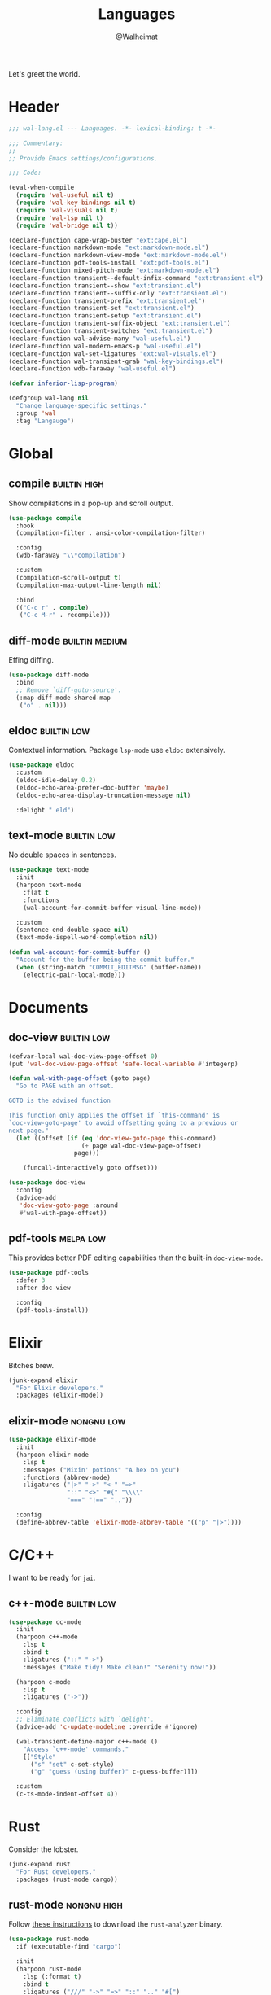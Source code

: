 #+TITLE: Languages
#+AUTHOR: @Walheimat
#+PROPERTY: header-args:emacs-lisp :tangle (wal-tangle-target)
#+TAGS: { package : builtin(b) melpa(m) gnu(e) nongnu(n) git(g) }
#+TAGS: { usage : negligible(i) low(l) medium(u) high(h) }

Let's greet the world.

* Header
:PROPERTIES:
:VISIBILITY: folded
:END:

#+BEGIN_SRC emacs-lisp
;;; wal-lang.el --- Languages. -*- lexical-binding: t -*-

;;; Commentary:
;;
;; Provide Emacs settings/configurations.

;;; Code:

(eval-when-compile
  (require 'wal-useful nil t)
  (require 'wal-key-bindings nil t)
  (require 'wal-visuals nil t)
  (require 'wal-lsp nil t)
  (require 'wal-bridge nil t))

(declare-function cape-wrap-buster "ext:cape.el")
(declare-function markdown-mode "ext:markdown-mode.el")
(declare-function markdown-view-mode "ext:markdown-mode.el")
(declare-function pdf-tools-install "ext:pdf-tools.el")
(declare-function mixed-pitch-mode "ext:markdown-mode.el")
(declare-function transient--default-infix-command "ext:transient.el")
(declare-function transient--show "ext:transient.el")
(declare-function transient--suffix-only "ext:transient.el")
(declare-function transient-prefix "ext:transient.el")
(declare-function transient-set "ext:transient.el")
(declare-function transient-setup "ext:transient.el")
(declare-function transient-suffix-object "ext:transient.el")
(declare-function transient-switches "ext:transient.el")
(declare-function wal-advise-many "wal-useful.el")
(declare-function wal-modern-emacs-p "wal-useful.el")
(declare-function wal-set-ligatures "ext:wal-visuals.el")
(declare-function wal-transient-grab "wal-key-bindings.el")
(declare-function wdb-faraway "wal-useful.el")

(defvar inferior-lisp-program)

(defgroup wal-lang nil
  "Change language-specific settings."
  :group 'wal
  :tag "Langauge")
#+END_SRC

* Global

** compile                                                     :builtin:high:
:PROPERTIES:
:UNNUMBERED: t
:END:

Show compilations in a pop-up and scroll output.

#+begin_src emacs-lisp
(use-package compile
  :hook
  (compilation-filter . ansi-color-compilation-filter)

  :config
  (wdb-faraway "\\*compilation")

  :custom
  (compilation-scroll-output t)
  (compilation-max-output-line-length nil)

  :bind
  (("C-c r" . compile)
   ("C-c M-r" . recompile)))
#+END_SRC

** diff-mode                                                 :builtin:medium:
:PROPERTIES:
:UNNUMBERED: t
:END:

Effing diffing.

#+BEGIN_SRC emacs-lisp
(use-package diff-mode
  :bind
  ;; Remove `diff-goto-source'.
  (:map diff-mode-shared-map
   ("o" . nil)))
#+END_SRC

** eldoc                                                        :builtin:low:
:PROPERTIES:
:UNNUMBERED: t
:END:

Contextual information. Package =lsp-mode= use =eldoc= extensively.

#+BEGIN_SRC emacs-lisp
(use-package eldoc
  :custom
  (eldoc-idle-delay 0.2)
  (eldoc-echo-area-prefer-doc-buffer 'maybe)
  (eldoc-echo-area-display-truncation-message nil)

  :delight " eld")
#+END_SRC


** text-mode                                                    :builtin:low:
:PROPERTIES:
:UNNUMBERED: t
:END:

No double spaces in sentences.

#+BEGIN_SRC emacs-lisp
(use-package text-mode
  :init
  (harpoon text-mode
    :flat t
    :functions
    (wal-account-for-commit-buffer visual-line-mode))

  :custom
  (sentence-end-double-space nil)
  (text-mode-ispell-word-completion nil))

(defun wal-account-for-commit-buffer ()
  "Account for the buffer being the commit buffer."
  (when (string-match "COMMIT_EDITMSG" (buffer-name))
    (electric-pair-local-mode)))
#+END_SRC

* Documents

** doc-view                                                     :builtin:low:
:PROPERTIES:
:UNNUMBERED: t
:END:

#+begin_src emacs-lisp
(defvar-local wal-doc-view-page-offset 0)
(put 'wal-doc-view-page-offset 'safe-local-variable #'integerp)

(defun wal-with-page-offset (goto page)
  "Go to PAGE with an offset.

GOTO is the advised function

This function only applies the offset if `this-command' is
`doc-view-goto-page' to avoid offsetting going to a previous or
next page."
  (let ((offset (if (eq 'doc-view-goto-page this-command)
                    (+ page wal-doc-view-page-offset)
                  page)))

    (funcall-interactively goto offset)))

(use-package doc-view
  :config
  (advice-add
   'doc-view-goto-page :around
   #'wal-with-page-offset))
#+end_src

** pdf-tools                                                      :melpa:low:
:PROPERTIES:
:UNNUMBERED: t
:END:

This provides better PDF editing capabilities than the built-in =doc-view-mode=.

#+begin_src emacs-lisp
(use-package pdf-tools
  :defer 3
  :after doc-view

  :config
  (pdf-tools-install))
#+end_src

* Elixir

Bitches brew.

#+BEGIN_SRC emacs-lisp
(junk-expand elixir
  "For Elixir developers."
  :packages (elixir-mode))
#+END_SRC

** elixir-mode                                                   :nongnu:low:
:PROPERTIES:
:UNNUMBERED: t
:END:

#+BEGIN_SRC emacs-lisp
(use-package elixir-mode
  :init
  (harpoon elixir-mode
    :lsp t
    :messages ("Mixin' potions" "A hex on you")
    :functions (abbrev-mode)
    :ligatures ("|>" "->" "<-" "=>"
                "::" "<>" "#{" "\\\\"
                "===" "!==" ".."))

  :config
  (define-abbrev-table 'elixir-mode-abbrev-table '(("p" "|>"))))
#+END_SRC

* C/C++

I want to be ready for =jai=.

** c++-mode                                                     :builtin:low:
:PROPERTIES:
:UNNUMBERED: t
:END:

#+BEGIN_SRC emacs-lisp
(use-package cc-mode
  :init
  (harpoon c++-mode
    :lsp t
    :bind t
    :ligatures ("::" "->")
    :messages ("Make tidy! Make clean!" "Serenity now!"))

  (harpoon c-mode
    :lsp t
    :ligatures ("->"))

  :config
  ;; Eliminate conflicts with `delight'.
  (advice-add 'c-update-modeline :override #'ignore)

  (wal-transient-define-major c++-mode ()
    "Access `c++-mode' commands."
    [["Style"
      ("s" "set" c-set-style)
      ("g" "guess (using buffer)" c-guess-buffer)]])

  :custom
  (c-ts-mode-indent-offset 4))
#+END_SRC

* Rust

Consider the lobster.

#+BEGIN_SRC emacs-lisp
(junk-expand rust
  "For Rust developers."
  :packages (rust-mode cargo))
#+END_SRC

** rust-mode                                                    :nongnu:high:
:PROPERTIES:
:UNNUMBERED: t
:END:

Follow [[https://rust-analyzer.github.io/manual.html#rust-analyzer-language-server-binary][these instructions]] to download the =rust-analyzer= binary.

#+BEGIN_SRC emacs-lisp
(use-package rust-mode
  :if (executable-find "cargo")

  :init
  (harpoon rust-mode
    :lsp (:format t)
    :bind t
    :ligatures ("///" "->" "=>" "::" ".." "#[")
    :messages ("Consider the lobster"))

  :config
  ;; Load default `dap-mode' templates.
  (with-eval-after-load 'dap-mode
    (require 'dap-cpptools))

  (wal-transient-define-major rust-mode ()
    "Access `rust-mode' commands."
    [["Commands"
      ("b" "build" cargo-process-build)
      ("r" "run" cargo-process-run)
      ("e" "example" cargo-process-run-example)
      ("a" "add" cargo-process-add)]
     ["Test"
      ("t" "test all" cargo-process-test)
      ("c" "current" cargo-process-current-test)
      ("f" "file" cargo-process-current-file-tests)]])

  (with-eval-after-load 'lsp-mode
    (transient-append-suffix 'rust-mode-major '(0 0 -1)
      '("d" "debug" lsp-rust-analyzer-debug))))
#+END_SRC

** cargo                                                         :melpa:high:
:PROPERTIES:
:UNNUMBERED: t
:END:

#+BEGIN_SRC emacs-lisp
(use-package cargo)
#+END_SRC

* Zig

Just one more language.

#+begin_src emacs-lisp
(junk-expand zig
  "For Zig developers."
  :packages (zig-mode))
#+end_src

** zig-mode                                                      :nongnu:low:
:PROPERTIES:
:UNNUMBERED: t
:END:

#+begin_src emacs-lisp
(use-package zig-mode
  :if (executable-find "zig")

  :init
  (harpoon zig-mode
    :lsp (:format t :hints t)
    :ligatures (".." "=>" "///")
    :messages ("Lizard-brain is fast")))
#+end_src

* Python

Hide those details from me.

** python                                                             :melpa:
:PROPERTIES:
:UNNUMBERED: t
:END:

Use snake when you can't =make=.

#+BEGIN_SRC emacs-lisp
(defun wal-in-python-project-p (&optional marker-file)
  "Check if we're currently in a Python project.

Unless another MARKER-FILE is provided, this will use the usual
TOML."
  (and-let* ((marker (or marker-file "pyproject.toml"))
             (current default-directory)
             (project-directory (locate-dominating-file current marker)))))

(use-package python
  :init
  (harpoon python-mode
    :bind t
    :lsp
    (:ignore-dirs (".pytype" "__pycache__" ".pytest_cache" "typings"))
    :ligatures ("->" "__")
    :messages ("Watch out for snakes!" "Vegetation, aggravation")
    :before (pet-mode)

    (when (fboundp 'pet-executable-find)
      (setq lsp-pylsp-server-command (list (pet-executable-find "pylsp"))))

    (setq-local comment-inline-offset 2))

  :config
  ;; Load default `dap-mode' templates.
  (with-eval-after-load 'dap-mode
    (require 'dap-python))

  (wal-transient-define-major python-mode ()
    "Access `python-mode' commands."
    [["Commands"
	  ("r" "run inferior shell" run-python)]]))
#+END_SRC

** pet                                                            :melpa:low:
:PROPERTIES:
:UNNUMBERED: t
:END:

Takes care of setting the correct virtual env.

#+begin_src emacs-lisp
(use-package pet
  :config
  (pet-flycheck-setup)

  :functions (pet-flycheck-setup)

  :delight " pet")
#+end_src

* Lisp

The philosopher's choice.

#+BEGIN_SRC emacs-lisp
(junk-expand lisp
  "For (common-) Lisp developers using sbcl."
  :extras (slime))

(junk-expand clojure
  "For Clojure developers using cider with lein."
  :packages (clojure-mode cider))
#+END_SRC

** elisp-mode                                                  :builtin:high:
:PROPERTIES:
:UNNUMBERED: t
:END:

#+BEGIN_SRC emacs-lisp
(use-package elisp-mode
  :init
  (harpoon emacs-lisp-mode
    :bind t
    :checker flymake-mode
    :messages ("So it's just a bunch of lists?" "List your lambdas")
    :functions (prettify-symbols-mode))

  :config
  (wal-transient-define-major emacs-lisp-mode ()
    "Access `elisp' commands."
    [["Utility"
      ("c" "check parens" check-parens)
      ("d" "edebug function" edebug-defun)
      ("h" "helpful" helpful-at-point)
      ("m" "expand macro" emacs-lisp-macroexpand)]]))
#+END_SRC

** lisp-mode                                                   :builtin:high:
:PROPERTIES:
:UNNUMBERED: t
:END:

#+BEGIN_SRC emacs-lisp
(use-package lisp-mode
  :init
  (harpoon common-lisp-mode
    :bind t)

  (harpoon lisp-data-mode
    :flat t
    :ligatures (";;" ";;;"))

  :config
  (add-to-list 'auto-mode-alist '("Cask\\'" . lisp-data-mode))

  (with-eval-after-load 'slime
    (wal-transient-define-major common-lisp-mode ()
      "Access `slime' actions."
      [["Slime"
        ("s" "slime" slime-mode)
        ("r" "open REPL" slime)]])))
#+END_SRC

* JavaScript

Can we have =deno= instead of =node=?

#+BEGIN_SRC emacs-lisp
(junk-expand javascript
  "For Node.js developers."
  :packages (add-node-modules-path prettier)
  :extras (typescript-mode))
#+END_SRC

** js                                                          :builtin:high:
:PROPERTIES:
:UNNUMBERED: t
:END:

#+BEGIN_SRC emacs-lisp
(defvar wal-jest-compilation-error-regexp
  '(jest
    "^[[:blank:]]+at [^\n\r]+ (\\([^\n\r]+\\(?:.spec\\|.test\\)?.\\(?:js\\|jsx\\)\\):\\([0-9]+\\):\\([0-9]+\\))$"
    1 2 3)
  "Regular expression used for jest errors.")

(use-package js
  :mode ("^\.\\(.*\\)rc$" . js-json-mode)

  :init
  (harpoon js-mode
    :messages ("NaN !== NaN" "Null falsy values or undefined")
    :bind t
    :tabs t
    :lsp (:ignore-dirs ("vendor" "build"))
    :ligatures ("=>" "!==" "===" "!!")
    :functions (add-node-modules-path prettier-mode subword-mode)

    (setq-local compilation-error-screen-columns nil))

  (harpoon js-json-mode
    :messages ("JSON! JSON? JSON!?")
    :tabs t
    :lsp t
    :functions (add-node-modules-path prettier-mode))

  :config
  (when (wal-modern-emacs-p 29)
    (bind-key "M-." nil js-ts-mode-map))

  ;; Load default `dap-mode' templates.
  (with-eval-after-load 'dap-mode
    (require 'dap-node))

  (wal-transient-define-major js-mode ()
    "Access JS commands."
    [["Actions"
      ("c" "context" js-syntactic-context)]])

  ;; Add regular expression for jest errors.
  (add-to-list 'compilation-error-regexp-alist 'jest)
  (add-to-list
   'compilation-error-regexp-alist-alist
   wal-jest-compilation-error-regexp)

  :bind
  (:map js-mode-map
   ("M-." . nil)))
#+END_SRC

** typescript-mode                                            :nongnu:medium:
:PROPERTIES:
:UNNUMBERED: t
:END:

Please use TypeScript.

#+BEGIN_SRC emacs-lisp
(use-package typescript-mode
  :mode "\\.ts\\(x\\)?\\'"

  :init
  (harpoon typescript-mode
    :messages ("This is any, that is any, everything is any!")
    :tabs t
    :lsp t
    :ligatures ("=>" "!==" "===" "!!")
    :functions (add-node-modules-path prettier-mode subword-mode)))
#+END_SRC

** add-node-modules-path                                         :melpa:high:
:PROPERTIES:
:UNNUMBERED: t
:END:

Allow accessing a project's =node_modules=.

#+BEGIN_SRC emacs-lisp
(use-package add-node-modules-path
  :wal-ways t)
#+END_SRC

** prettier                                                      :melpa:high:
:PROPERTIES:
:UNNUMBERED: t
:END:

Prettify your ugly JavaScript.

#+BEGIN_SRC emacs-lisp
(defun wal-instead-delay-prettier-errors (string &rest objects)
  "Treat prettier errors like warnings.

STRING is formatted with OBJECTS."
  (let ((formatted (apply #'format string objects)))

    (delay-warning 'prettier formatted :warning)))

(defun wal-without-current-prefix-arg (func &rest _args)
  "Call FUNC but hide the `current-prefix-arg'."
  (let ((current-prefix-arg nil))

    (funcall func)))

(use-package prettier
  :config
  (with-eval-after-load 'js
    (transient-append-suffix 'js-mode-major '(0 0 0)
      '("p" "prettier" prettier-prettify))
    (transient-append-suffix 'js-mode-major '(0 0 0)
      '("P" "restart prettier" prettier-restart)))

  ;; Copy JSON parsers for newer major modes.
  (mapc
   (lambda (it)
     (add-to-list
      'prettier-major-mode-parsers
      (cons it (cdr-safe (assoc 'json-mode prettier-major-mode-parsers)))))
   '(js-json-mode json-ts-mode))

  (advice-add
   'prettier--show-error :override
   #'wal-instead-delay-prettier-errors)

  (advice-add
   'prettier--maybe-prettify-on-save :around
   #'wal-without-current-prefix-arg)

  :custom
  (prettier-lighter " prt")

  :defines (prettier-major-mode-parsers))
#+END_SRC

* Scripting

#+BEGIN_SRC emacs-lisp
(junk-expand fish
  "For fish shell users."
  :packages (fish-mode))

(junk-expand cli
  "For CLI power users."
  :packages (crontab-mode))
#+END_SRC

** sh-script                                                   :builtin:high:
:PROPERTIES:
:UNNUMBERED: t
:END:

Bash your head in!

#+BEGIN_SRC emacs-lisp
(use-package sh-script
  :init
  (harpoon sh-mode
    :lsp t
    :messages ("Sh..sh..h.." "Bash your head in")
    :ligatures ("::"))

  :custom
  (sh-basic-offset 2)
  (sh-indent-after-continuation nil))
#+END_SRC

** crontab-mode                                                   :melpa:low:
:PROPERTIES:
:UNNUMBERED: t
:END:

Sometimes you have to deal with things at their time.

#+BEGIN_SRC emacs-lisp
(use-package crontab-mode)
#+END_SRC

** fish-mode                                                      :melpa:low:
:PROPERTIES:
:UNNUMBERED: t
:END:

Support =fish= functions.

#+BEGIN_SRC emacs-lisp
(use-package fish-mode
  :custom
  (fish-indent-offset 2))
#+END_SRC

** conf-mode                                                    :builtin:low:
:PROPERTIES:
:UNNUMBERED: t
:END:

#+BEGIN_SRC emacs-lisp
(use-package conf-mode
  :hook (conf-mode . harpoon-prog-like))
#+END_SRC

* Markup

Sometimes things that don't do things need to look nice.

#+BEGIN_SRC emacs-lisp
(junk-expand markdown
  "For MD users."
  :packages (markdown-mode))
#+END_SRC

** markdown-mode                                              :nongnu:medium:
:PROPERTIES:
:UNNUMBERED: t
:END:

#+BEGIN_SRC emacs-lisp
(defun wal-livedown (&optional kill-only)
  "Open a livedown version of the current file.

If KILL-ONLY is t, just kill any running process."
  (interactive "P" markdown-mode)

  (unless (executable-find "livedown")
    (user-error "You need to install livedown"))

  ;; End previous process.
  (call-process-shell-command "livedown stop")

  (and-let* (((not kill-only))
             (file (buffer-file-name))
             (command (format "livedown start %s --open" file)))

    (start-process-shell-command "livedown" " *wal-livedown*" command)

    (message "Previewing %s in livedown" file)))

(defun wal-markdown-view ()
  "Toggle between different markdown views."
  (interactive)

  (cond
   ((eq major-mode 'markdown-mode)
    (markdown-view-mode)
    (mixed-pitch-mode 1))
   ((eq major-mode 'markdown-view-mode)
    (markdown-mode)
    (mixed-pitch-mode -1))
   (t
    (error "Can't change view outside of markdown modes"))))

(use-package markdown-mode
  :init
  (harpoon markdown-mode
    :bind t
    :lsp t
    :functions (prettier-mode))

  :config
  (wal-transient-define-major markdown-mode ()
    "Access `markdown-mode' commands."
    [["View"
      ("v" "toggle view" wal-markdown-view)
      ("p" "preview" wal-livedown)]])

  :custom
  (markdown-asymmetric-header t)

  :bind
  (:map markdown-mode-map
   ("M-<up>" . markdown-move-list-item-up)
   ("M-<down>" . markdown-move-list-item-down))

  :defines (markdown-mode-map))
#+END_SRC

* Java

It's a =JavaEmacsPackageConfigurationSectionFactory=, mate.

#+BEGIN_SRC emacs-lisp
(junk-expand java
  "Java expansions."
  :packages (lsp-java)
  :extras (jenkinsfile-mode groovy-mode))
#+END_SRC

** java-mode                                                   :builtin:high:
:PROPERTIES:
:UNNUMBERED: t
:END:

For some reason, this is also defined in =cc-mode=.

#+BEGIN_SRC emacs-lisp
(use-package cc-mode
  :init
  (harpoon java-mode
    :lsp (:ignore-dirs (".gradle"))
    :bind t
    :messages ("Mmmh ... maven")
    :ligatures ("::" "->" "@_" ">>>")
    :functions (subword-mode)))
#+END_SRC

** lsp-java                                                      :melpa:high:
:PROPERTIES:
:UNNUMBERED: t
:END:

LSP integration.

#+begin_src emacs-lisp
(defun wal-with-bash-shell (fun &rest args)
  "Run FUN with ARGS in bash shell."
  (let ((shell-file-name "/bin/bash"))

    (apply fun args)))

(defun wal-java-test-dwim ()
  "Run or debug test or class depending on ARGS."
  (interactive)

  (if-let* ((mode (wal-transient-grab "mode"))
            (scope (wal-transient-grab "scope"))
            (fun (intern (format "dap-java-%s-test-%s" mode scope))))

      (progn (transient-set)
             (call-interactively fun))
    (message "Select scope and mode")))

(defun wal-junit-match-file ()
  "Find the buffer associated with the matched error."
  (save-match-data
    (let* ((file (match-string 2))
           (buffer (cl-find-if
                    (lambda (it)
                      (when-let ((name (buffer-file-name it)))
                        (string-match file name)))
                    (buffer-list))))

      (if buffer
          (buffer-file-name buffer)
        file))))

(defvar wal-junit-compilation-error-regexp
  '(junit
    "^[[:blank:]]+\\(?:at \\)?\\([^\n\r]+\\)(\\([^\n\r]+.java\\):\\([0-9]+\\))"
    wal-junit-match-file
    3)
  "Regular expression used for JUnit errors.")

(use-package lsp-java
  :config
  (with-eval-after-load 'dap-mode
    (require 'dap-java))

  ;; Use bash shell for JUnit commands.
  (wal-advise-many
   'wal-with-bash-shell :around
   '(dap-java-debug-test-class
     dap-java-debug-test-method
     dap-java-run-test-class
     dap-java-run-test-method))

  (transient-define-argument wal-java-mode-switch ()
    "Switch modes."
    :description "Run in"
    :class 'transient-switches
    :argument-format "--mode=%s"
    :argument-regexp "\\(--mode=\\(run\\|debug\\)\\)"
    :choices '("run" "debug"))

   (transient-define-argument wal-java-scope-switch ()
    "Switch scopes."
    :description "Use"
    :class 'transient-switches
    :argument-format "--scope=%s"
    :argument-regexp "\\(--scope=\\(method\\|class\\)\\)"
    :choices '("method" "class"))

  (wal-transient-define-major java-mode ()
    "Access `java-mode' commands."
    :value '("--mode=run" "--scope=method")

    ["Test"
     ("m" wal-java-mode-switch)
     ("s" wal-java-scope-switch)
     ""
     ("t" "test" wal-java-test-dwim)])

  ;; Add regular expression for JUnit errors.
  (add-to-list 'compilation-error-regexp-alist 'junit)
  (add-to-list
   'compilation-error-regexp-alist-alist
   wal-junit-compilation-error-regexp)

  :custom
  (lsp-java-format-on-type-enabled nil) ; Suggested fix for failing completion.
  (lsp-java-references-code-lens-enabled t)
  (lsp-java-implementations-code-lens-enabled t)
  (lsp-java-signature-help-enabled nil))
#+end_src

** groovy-mode                                                    :melpa:low:

Editing groovy scripts.

#+begin_src emacs-lisp
(use-package groovy-mode
  :init
  (harpoon groovy-mode
    :lsp t
    :messages ("Bust-a-Groove")))
#+end_src

** jenkinsfile-mode                                               :melpa:low:

Syntax highlighting.

#+begin_src emacs-lisp
(use-package jenkinsfile-mode
  :mode ("Jenkins" . jenkinsfile-mode))
#+end_src

* PHP

The elephant in the room.

#+BEGIN_SRC emacs-lisp
(junk-expand php
  "Major mode and web mode for templates."
  :packages (php-mode))
#+END_SRC

* Web

Does anyone actually like web development?

#+BEGIN_SRC emacs-lisp
(junk-expand web
  "For web developers."
  :packages (yaml-mode)
  :extras (pug-mode po-mode web-mode))
#+END_SRC

*** mhtml-mode                                               :builtin:medium:
:PROPERTIES:
:UNNUMBERED: t
:END:

#+BEGIN_SRC emacs-lisp
(use-package mhtml-mode
  :init
  (harpoon mhtml-mode
    :lsp t
    :messages ("Hodge-podge mark-up language")
    :ligatures ("<!--" "-->" "</" "/>")))
#+END_SRC

*** nxml-mode                                                :builtin:medium:
:PROPERTIES:
:UNNUMBERED: t
:END:

#+begin_src emacs-lisp
(use-package nxml-mode
  :init
  (harpoon nxml-mode
    :lsp t
    :messages ("Extreme mark-up language")
    :ligatures ("<!--" "-->" "</" "/>")
    :prog-like t)

  :custom
  (nxml-child-indent 4))
#+end_src

*** sgml-mode                                                :builtin:medium:
:PROPERTIES:
:UNNUMBERED: t
:END:

#+begin_src emacs-lisp
(use-package sgml-mode
  :custom
  (sgml-basic-offset 4)

  :bind
  (:map html-mode-map
   ("M-o" . nil)
   ("C-M-o" . facemenu-keymap)))
#+end_src

*** yaml-mode                                                    :melpa:high:
:PROPERTIES:
:UNNUMBERED: t
:END:

Sometimes things that do as well.

#+BEGIN_SRC emacs-lisp
(defvar wal-yaml-common-offset 2
  "Common variable used for the offset of YAML-modes.")
(put 'wal-yaml-common-offset 'safe-local-variable #'integerp)

(use-package yaml-mode
  :mode "\\.\\(ya?ml\\|tpl\\)\\'" ; Helm templates.

  :init
  (harpoon yaml-mode
    :messages ("JSON?! ... Ah, thank God it's you, YAML!")
    :lsp t
    :prog-like t

    (setq-local standard-indent wal-yaml-common-offset)))
#+END_SRC

*** css-mode                                                 :builtin:medium:
:PROPERTIES:
:UNNUMBERED: t
:END:

We want quicker suggestions when in CSS modes.

#+BEGIN_SRC emacs-lisp
(defun wal-maybe-use-custom-css-checker ()
  "Use custom checker in `scss-mode' and `less-mode'."
  (when (executable-find "stylelint")
    (add-hook
     'lsp-after-open-hook
     (lambda ()
       (pcase major-mode
         ('scss-mode
          (setq-local flycheck-checker 'scss-stylelint))
         ('less-css-mode
          (setq-local flycheck-checker 'less-stylelint))
         (_
          (setq-local flycheck-checker 'css-stylelint))))
     nil t)))

(use-package css-mode
  :mode ("\\.rasi" . css-mode)

  :init
  (harpoon css-mode
    :lsp t
    :messages ("Centering? It's simple. Here's 15 ways to do it.")
    :functions (add-node-modules-path wal-maybe-use-custom-css-checker)))
#+END_SRC

* Games

#+BEGIN_SRC emacs-lisp
(junk-expand games
  "For game developers."
  :packages (gdscript-mode))
#+END_SRC

** gdscript-mode                                               :melpa:medium:
:PROPERTIES:
:UNNUMBERED: t
:END:

The engine you've been waiting for.

#+BEGIN_SRC emacs-lisp
(use-package gdscript-mode
  :init
  (harpoon gdscript-mode
    :messages ("I wish you were Estra-gone")
    :tabs t
    :lsp t)

  :config
  (advice-add
   'eglot-completion-at-point
   :around #'cape-wrap-buster))
#+END_SRC

* Footer
:PROPERTIES:
:VISIBILITY: folded
:END:

#+BEGIN_SRC emacs-lisp
(provide 'wal-lang)

;;; wal-lang.el ends here
#+END_SRC

* Footnotes

[fn:1] Currently requires [[https://daseldocs.tomwright.me/installation#manual ][dasel]].
